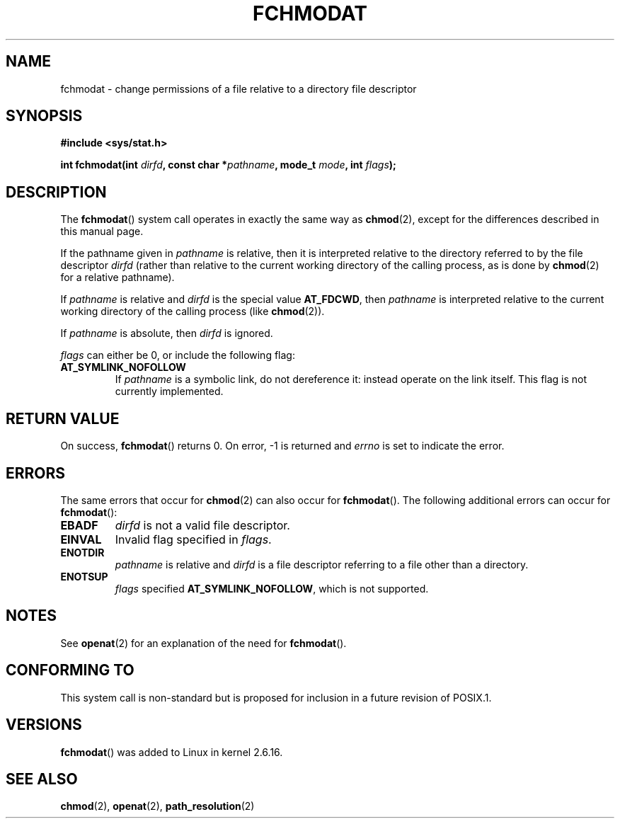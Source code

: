 .\" Hey Emacs! This file is -*- nroff -*- source.
.\"
.\" This manpage is Copyright (C) 2006, Michael Kerrisk
.\"
.\" Permission is granted to make and distribute verbatim copies of this
.\" manual provided the copyright notice and this permission notice are
.\" preserved on all copies.
.\"
.\" Permission is granted to copy and distribute modified versions of this
.\" manual under the conditions for verbatim copying, provided that the
.\" entire resulting derived work is distributed under the terms of a
.\" permission notice identical to this one.
.\" 
.\" Since the Linux kernel and libraries are constantly changing, this
.\" manual page may be incorrect or out-of-date.  The author(s) assume no
.\" responsibility for errors or omissions, or for damages resulting from
.\" the use of the information contained herein.  The author(s) may not
.\" have taken the same level of care in the production of this manual,
.\" which is licensed free of charge, as they might when working
.\" professionally.
.\" 
.\" Formatted or processed versions of this manual, if unaccompanied by
.\" the source, must acknowledge the copyright and authors of this work.
.\"
.\"
.TH FCHMODAT 2 2006-05-05 "Linux 2.6.16" "Linux Programmer's Manual"
.SH NAME
fchmodat \- change permissions of a file relative to a directory \
file descriptor
.SH SYNOPSIS
.nf
.B #include <sys/stat.h>
.sp
.BI "int fchmodat(int " dirfd ", const char *" pathname ", mode_t " \
mode ", int " flags );
.fi
.SH DESCRIPTION
The
.BR fchmodat ()
system call operates in exactly the same way as
.BR chmod (2),
except for the differences described in this manual page.

If the pathname given in 
.I pathname
is relative, then it is interpreted relative to the directory
referred to by the file descriptor
.IR dirfd 
(rather than relative to the current working directory of 
the calling process, as is done by
.BR chmod (2)
for a relative pathname).

If 
.I pathname
is relative and 
.I dirfd
is the special value
.BR AT_FDCWD ,
then
.I pathname
is interpreted relative to the current working 
directory of the calling process (like
.BR chmod (2)).

If 
.IR pathname
is absolute, then 
.I dirfd 
is ignored.

.I flags
can either be 0, or include the following flag:
.TP
.B AT_SYMLINK_NOFOLLOW
If 
.I pathname
is a symbolic link, do not dereference it: 
instead operate on the link itself.
This flag is not currently implemented.
.SH "RETURN VALUE"
On success,
.BR fchmodat () 
returns 0.  
On error, \-1 is returned and
.I errno
is set to indicate the error.
.SH ERRORS
The same errors that occur for
.BR chmod (2)
can also occur for
.BR fchmodat ().
The following additional errors can occur for 
.BR fchmodat ():
.TP
.B EBADF
.I dirfd
is not a valid file descriptor.
.TP
.B EINVAL
Invalid flag specified in
.IR flags .
.TP
.B ENOTDIR
.I pathname
is relative and
.I dirfd
is a file descriptor referring to a file other than a directory.
.TP
.B ENOTSUP
.IR flags 
specified
.BR AT_SYMLINK_NOFOLLOW ,
which is not supported.
.SH NOTES
See
.BR openat (2)
for an explanation of the need for
.BR fchmodat ().
.SH "CONFORMING TO"
This system call is non-standard but is proposed
for inclusion in a future revision of POSIX.1.
.SH VERSIONS
.BR fchmodat ()
was added to Linux in kernel 2.6.16.
.SH "SEE ALSO"
.BR chmod (2),
.BR openat (2),
.BR path_resolution (2)
